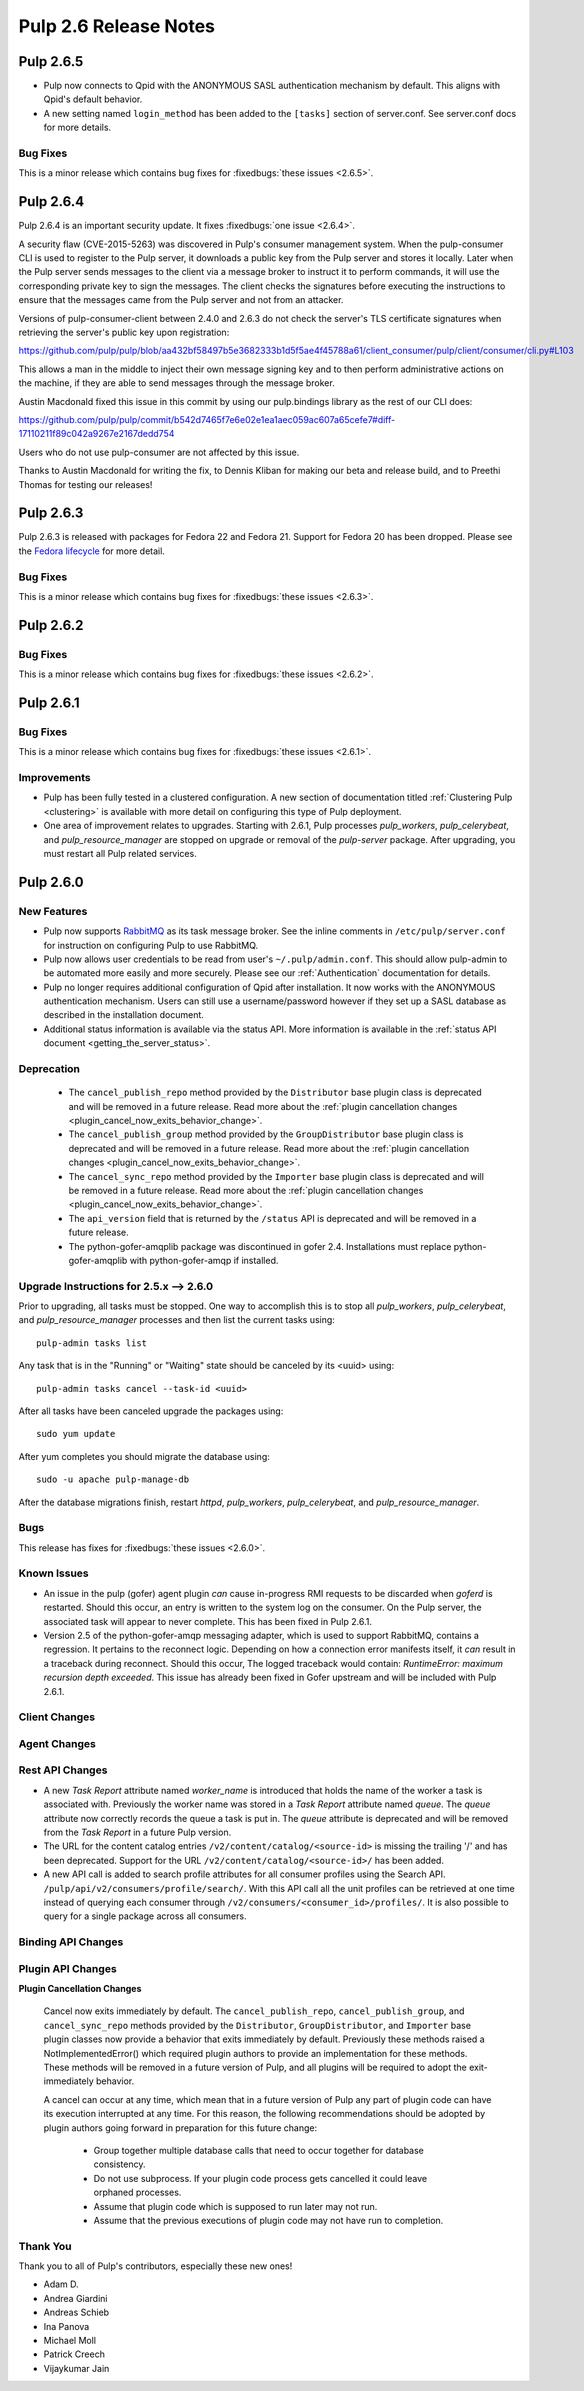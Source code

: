 =========================
Pulp 2.6 Release Notes
=========================

Pulp 2.6.5
==========

* Pulp now connects to Qpid with the ANONYMOUS SASL authentication mechanism by
  default. This aligns with Qpid's default behavior.

* A new setting named ``login_method`` has been added to the ``[tasks]`` section of server.conf.
  See server.conf docs for more details.

Bug Fixes
---------

This is a minor release which contains bug fixes for :fixedbugs:`these issues <2.6.5>`.


Pulp 2.6.4
==========

Pulp 2.6.4 is an important security update. It fixes
:fixedbugs:`one issue <2.6.4>`.

A security flaw (CVE-2015-5263) was discovered in Pulp's consumer
management system. When the pulp-consumer CLI is used to register to the
Pulp server, it downloads a public key from the Pulp server and stores
it locally. Later when the Pulp server sends messages to the client via
a message broker to instruct it to perform commands, it will use the
corresponding private key to sign the messages. The client checks the
signatures before executing the instructions to ensure that the messages
came from the Pulp server and not from an attacker.

Versions of pulp-consumer-client between 2.4.0 and 2.6.3 do not check
the server's TLS certificate signatures when retrieving the server's
public key upon registration:

https://github.com/pulp/pulp/blob/aa432bf58497b5e3682333b1d5f5ae4f45788a61/client_consumer/pulp/client/consumer/cli.py#L103

This allows a man in the middle to inject their own message signing
key and to then perform administrative actions on the machine, if they
are able to send messages through the message broker.

Austin Macdonald fixed this issue in this commit by using our
pulp.bindings library as the rest of our CLI does:

https://github.com/pulp/pulp/commit/b542d7465f7e6e02e1ea1aec059ac607a65cefe7#diff-17110211f89c042a9267e2167dedd754

Users who do not use pulp-consumer are not affected by this issue.

Thanks to Austin Macdonald for writing the fix, to Dennis Kliban for making
our beta and release build, and to Preethi Thomas for testing our
releases!


Pulp 2.6.3
==========

Pulp 2.6.3 is released with packages for Fedora 22 and Fedora 21. Support for
Fedora 20 has been dropped. Please see the `Fedora lifecycle
<https://fedoraproject.org/wiki/Fedora_Release_Life_Cycle#Maintenance_Schedule>`_
for more detail.

Bug Fixes
---------

This is a minor release which contains bug fixes for :fixedbugs:`these issues <2.6.3>`.

Pulp 2.6.2
==========

Bug Fixes
---------

This is a minor release which contains bug fixes for :fixedbugs:`these issues <2.6.2>`.

Pulp 2.6.1
==========

Bug Fixes
---------

This is a minor release which contains bug fixes for :fixedbugs:`these issues <2.6.1>`.

Improvements
------------

- Pulp has been fully tested in a clustered configuration. A new section of documentation titled
  :ref:`Clustering Pulp <clustering>` is available with more detail on configuring this type of Pulp
  deployment.

- One area of improvement relates to upgrades. Starting with 2.6.1, Pulp processes `pulp_workers`,
  `pulp_celerybeat`, and `pulp_resource_manager` are stopped on upgrade or removal of the
  `pulp-server` package. After upgrading, you must restart all Pulp related services.


Pulp 2.6.0
===========

New Features
------------

- Pulp now supports `RabbitMQ`_ as its task message broker. See the inline comments in
  ``/etc/pulp/server.conf`` for instruction on configuring Pulp to use RabbitMQ.

- Pulp now allows user credentials to be read from user's ``~/.pulp/admin.conf``.
  This should allow pulp-admin to be automated more easily and more securely.
  Please see our :ref:`Authentication` documentation for details.

- Pulp no longer requires additional configuration of Qpid after installation.
  It now works with the ANONYMOUS authentication mechanism. Users can still use a
  username/password however if they set up a SASL database as described in the
  installation document.

- Additional status information is available via the status API.  More
  information is available in the :ref:`status API document <getting_the_server_status>`.

.. _RabbitMQ: https://www.rabbitmq.com/

Deprecation
-----------

 * The ``cancel_publish_repo`` method provided by the ``Distributor`` base plugin class is
   deprecated and will be removed in a future release. Read more about the
   :ref:`plugin cancellation changes <plugin_cancel_now_exits_behavior_change>`.

 * The ``cancel_publish_group`` method provided by the ``GroupDistributor`` base plugin class is
   deprecated and will be removed in a future release. Read more about the
   :ref:`plugin cancellation changes <plugin_cancel_now_exits_behavior_change>`.

 * The ``cancel_sync_repo`` method provided by the ``Importer`` base plugin class is deprecated and
   will be removed in a future release. Read more about the
   :ref:`plugin cancellation changes <plugin_cancel_now_exits_behavior_change>`.

 * The ``api_version`` field that is returned by the ``/status`` API is
   deprecated and will be removed in a future release.

 * The python-gofer-amqplib package was discontinued in gofer 2.4. Installations must replace
   python-gofer-amqplib with python-gofer-amqp if installed.


.. _2.5.x_upgrade_to_2.6.0:

Upgrade Instructions for 2.5.x --> 2.6.0
-----------------------------------------

Prior to upgrading, all tasks must be stopped. One way to accomplish this is to stop all
`pulp_workers`, `pulp_celerybeat`, and `pulp_resource_manager` processes and then list the current
tasks using:

::

    pulp-admin tasks list

Any task that is in the "Running" or "Waiting" state should be canceled by its <uuid> using:

::

    pulp-admin tasks cancel --task-id <uuid>

After all tasks have been canceled upgrade the packages using:

::

    sudo yum update

After yum completes you should migrate the database using:

::

    sudo -u apache pulp-manage-db

After the database migrations finish, restart `httpd`, `pulp_workers`, `pulp_celerybeat`, and
`pulp_resource_manager`.

Bugs
----

This release has fixes for :fixedbugs:`these issues <2.6.0>`.

Known Issues
------------

* An issue in the pulp (gofer) agent plugin *can* cause in-progress RMI requests to be
  discarded when `goferd` is restarted. Should this occur, an entry is written to the system log
  on the consumer. On the Pulp server, the associated task will appear to never complete.
  This has been fixed in Pulp 2.6.1.

* Version 2.5 of the python-gofer-amqp messaging adapter, which is used to support RabbitMQ,
  contains a regression. It pertains to the reconnect logic. Depending on how a connection
  error manifests itself, it *can* result in a traceback during reconnect. Should this occur,
  The logged traceback would contain: `RuntimeError: maximum recursion depth exceeded`.
  This issue has already been fixed in Gofer upstream and will be included with Pulp 2.6.1.

Client Changes
--------------

Agent Changes
-------------

Rest API Changes
----------------

* A new `Task Report` attribute named `worker_name` is introduced that holds the name of the worker
  a task is associated with. Previously the worker name was stored in a `Task Report` attribute
  named `queue`. The `queue` attribute now correctly records the queue a task is put in. The
  `queue` attribute is deprecated and will be removed from the `Task Report` in a future Pulp 
  version.

* The URL for the content catalog entries ``/v2/content/catalog/<source-id>`` is missing
  the trailing '/' and has been deprecated. Support for the URL ``/v2/content/catalog/<source-id>/``
  has been added.

* A new API call is added to search profile attributes for all consumer profiles using the
  Search API. ``/pulp/api/v2/consumers/profile/search/``. With this API call all the unit profiles
  can be retrieved at one time instead of querying each consumer through
  ``/v2/consumers/<consumer_id>/profiles/``. It is also possible to query for a single package
  across all consumers.

Binding API Changes
-------------------

Plugin API Changes
------------------

.. _plugin_cancel_now_exits_behavior_change:

**Plugin Cancellation Changes**

    Cancel now exits immediately by default. The ``cancel_publish_repo``, ``cancel_publish_group``,
    and ``cancel_sync_repo`` methods provided by the ``Distributor``, ``GroupDistributor``, and
    ``Importer`` base plugin classes now provide a behavior that exits immediately by default.
    Previously these methods raised a NotImplementedError() which required plugin authors to
    provide an implementation for these methods. These methods will be removed in a future version
    of Pulp, and all plugins will be required to adopt the exit-immediately behavior.

    A cancel can occur at any time, which mean that in a future version of Pulp any part of plugin
    code can have its execution interrupted at any time. For this reason, the following
    recommendations should be adopted by plugin authors going forward in preparation for this
    future change:

     * Group together multiple database calls that need to occur together for database consistency.

     * Do not use subprocess. If your plugin code process gets cancelled it could leave orphaned
       processes.

     * Assume that plugin code which is supposed to run later may not run.

     * Assume that the previous executions of plugin code may not have run to completion.

Thank You
---------

Thank you to all of Pulp's contributors, especially these new ones!

- Adam D.
- Andrea Giardini
- Andreas Schieb
- Ina Panova
- Michael Moll
- Patrick Creech
- Vijaykumar Jain
